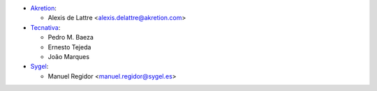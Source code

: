 * `Akretion <http://www.akretion.com>`__:

  * Alexis de Lattre <alexis.delattre@akretion.com>

* `Tecnativa <https://www.tecnativa.com>`__:

  * Pedro M. Baeza
  * Ernesto Tejeda
  * João Marques

* `Sygel <http://www.sygel.es>`__:

  * Manuel Regidor <manuel.regidor@sygel.es>
